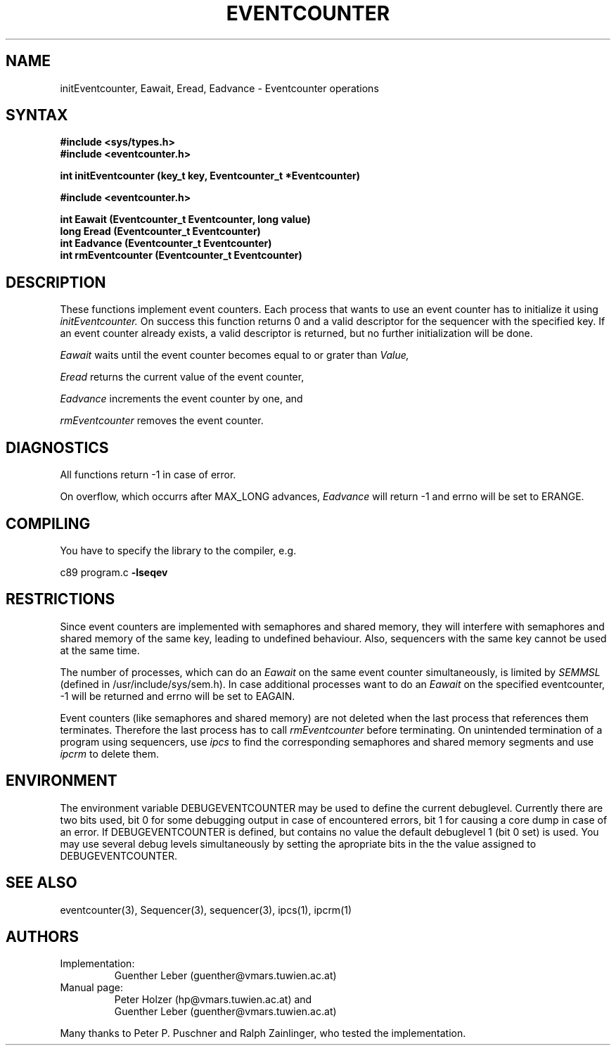 .\" Version 4.12, Date: 9/7/94, File: Eventcounter.3
.TH EVENTCOUNTER 3 "RELEASE 4.12"
.SH NAME
initEventcounter, Eawait, Eread, Eadvance \- Eventcounter operations
.SH SYNTAX
.nf
.B #include <sys/types.h>
.B #include <eventcounter.h>
.LP
.B int initEventcounter (key_t key, Eventcounter_t *Eventcounter)
.sp 2
.B #include <eventcounter.h>
.LP
.B int Eawait (Eventcounter_t Eventcounter, long value)
.B long Eread (Eventcounter_t Eventcounter)
.B int Eadvance (Eventcounter_t Eventcounter)
.B int rmEventcounter (Eventcounter_t Eventcounter)
.fi
.SH DESCRIPTION
These functions implement event counters. Each process that wants to
use an event counter has to initialize it using
.I initEventcounter.
On success this function returns 0 and a valid 
descriptor for the sequencer with the specified key.  If an event counter
already exists, a valid descriptor is returned, but no further
initialization will be done.
.LP
.I Eawait 
waits until the event counter becomes equal to or grater than
.I Value,
.LP
.I Eread
returns the current value of the event counter, 
.LP
.I Eadvance
increments the event counter
by one, and
.LP
.I rmEventcounter
removes the event counter.
.SH DIAGNOSTICS
All functions return -1 in case of error.
.PP
On overflow, which occurrs after MAX_LONG advances, \fIEadvance\fR will
return -1 and errno will be set to ERANGE.
.SH COMPILING
You have to specify the library to the compiler, e.g.
.LP
c89 program.c 
.B -lseqev
.SH RESTRICTIONS
.PP
Since event counters are implemented with semaphores and shared memory,
they will interfere with semaphores and shared memory of the same key,
leading to undefined behaviour.  Also, sequencers with the same key
cannot be used at the same time.
.LP
The number of processes, which can do an
.I Eawait
on the same event counter simultaneously, is limited by
.I SEMMSL
(defined in /usr/include/sys/sem.h).  In case additional processes want to
do an
.I Eawait
on the specified eventcounter, -1 will be returned and errno will be set to
EAGAIN.
.PP
Event counters (like semaphores and shared memory) are not deleted when
the last process that references them terminates. Therefore the last
process has to call \fIrmEventcounter\fR before terminating.  On unintended
termination of a program using sequencers, use
.I ipcs
to find the corresponding semaphores and shared memory segments and use
.I ipcrm
to delete them.
.SH ENVIRONMENT
The environment variable DEBUGEVENTCOUNTER may be used to define the
current debuglevel.  Currently there are two bits used, bit 0 for some
debugging output in case of encountered errors, bit 1 for causing a core
dump in case of an error.  If DEBUGEVENTCOUNTER is defined, but contains no
value the default debuglevel 1 (bit 0 set) is used.  You may use several
debug levels simultaneously by setting the apropriate bits in the the value
assigned to DEBUGEVENTCOUNTER.
.SH SEE ALSO
eventcounter(3), Sequencer(3), sequencer(3), ipcs(1), ipcrm(1)
.SH AUTHORS
.IP Implementation:
Guenther Leber (guenther@vmars.tuwien.ac.at)
.IP "Manual page:"
Peter Holzer (hp@vmars.tuwien.ac.at) and
.br
Guenther Leber (guenther@vmars.tuwien.ac.at)
.LP
Many thanks to Peter P. Puschner and Ralph Zainlinger, who tested the
implementation.
